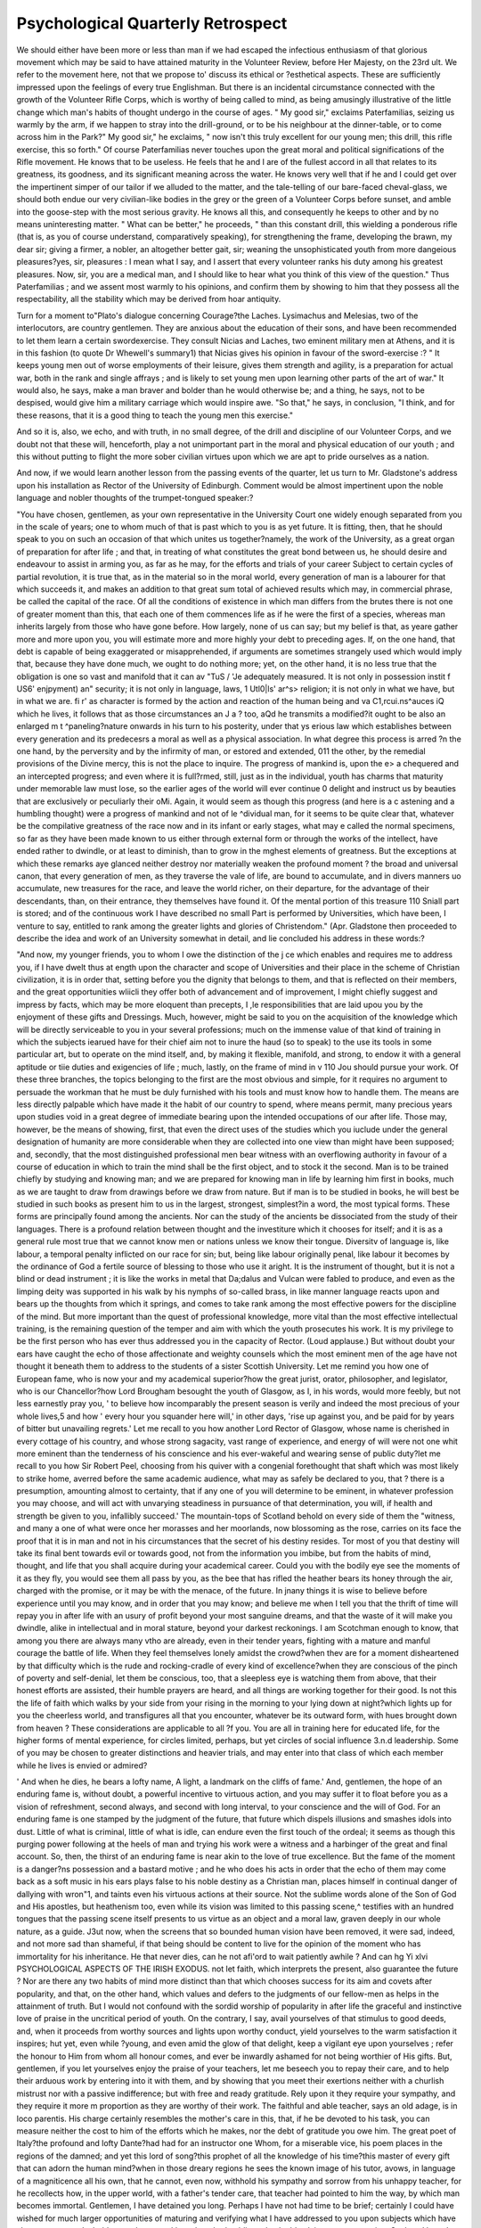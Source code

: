 Psychological Quarterly Retrospect
====================================

We should either have been more or less than man if we had escaped
the infectious enthusiasm of that glorious movement which may be
said to have attained maturity in the Volunteer Review, before
Her Majesty, on the 23rd ult. We refer to the movement here,
not that we propose to' discuss its ethical or ?esthetical aspects.
These are sufficiently impressed upon the feelings of every true
Englishman. But there is an incidental circumstance connected with
the growth of the Volunteer Rifle Corps, which is worthy of being
called to mind, as being amusingly illustrative of the little change
which man's habits of thought undergo in the course of ages. " My
good sir," exclaims Paterfamilias, seizing us warmly by the arm, if
we happen to stray into the drill-ground, or to be his neighbour at the
dinner-table, or to come across him in the Park?" My good sir," he
exclaims, " now isn't this truly excellent for our young men; this
drill, this rifle exercise, this so forth." Of course Paterfamilias never
touches upon the great moral and political significations of the Rifle
movement. He knows that to be useless. He feels that he and I are
of the fullest accord in all that relates to its greatness, its goodness,
and its significant meaning across the water. He knows very well
that if he and I could get over the impertinent simper of our tailor if
we alluded to the matter, and the tale-telling of our bare-faced
cheval-glass, we should both endue our very civilian-like bodies in the
grey or the green of a Volunteer Corps before sunset, and amble into
the goose-step with the most serious gravity. He knows all this,
and consequently he keeps to other and by no means uninteresting
matter. " What can be better," he proceeds, " than this constant
drill, this wielding a ponderous rifle (that is, as you of course understand, comparatively speaking), for strengthening the frame, developing
the brawn, my dear sir; giving a firmer, a nobler, an altogether better
gait, sir; weaning the unsophisticated youth from more dangeious
pleasures?yes, sir, pleasures : I mean what I say, and I assert that
every volunteer ranks his duty among his greatest pleasures. Now, sir,
you are a medical man, and I should like to hear what you think of
this view of the question." Thus Paterfamilias ; and we assent most
warmly to his opinions, and confirm them by showing to him that
they possess all the respectability, all the stability which may be
derived from hoar antiquity.

Turn for a moment to"Plato's dialogue concerning Courage?the
Laches. Lysimachus and Melesias, two of the interlocutors, are
country gentlemen. They are anxious about the education of their
sons, and have been recommended to let them learn a certain swordexercise. They consult Nicias and Laches, two eminent military men
at Athens, and it is in this fashion (to quote Dr Whewell's summary1)
that Nicias gives his opinion in favour of the sword-exercise :?
" It keeps young men out of worse employments of their leisure,
gives them strength and agility, is a preparation for actual war, both
in the rank and single affrays ; and is likely to set young men upon
learning other parts of the art of war." It would also, he says, make
a man braver and bolder than he would otherwise be; and a thing, he
says, not to be despised, would give him a military carriage which
would inspire awe. "So that," he says, in conclusion, "I think, and
for these reasons, that it is a good thing to teach the young men this
exercise."

And so it is, also, we echo, and with truth, in no small degree, of
the drill and discipline of our Volunteer Corps, and we doubt not that
these will, henceforth, play a not unimportant part in the moral and
physical education of our youth ; and this without putting to flight
the more sober civilian virtues upon which we are apt to pride
ourselves as a nation.

And now, if we would learn another lesson from the passing events
of the quarter, let us turn to Mr. Gladstone's address upon his installation as Rector of the University of Edinburgh. Comment would be
almost impertinent upon the noble language and nobler thoughts of
the trumpet-tongued speaker:?

"You have chosen, gentlemen, as your own representative in the University
Court one widely enough separated from you in the scale of years; one to
whom much of that is past which to you is as yet future. It is fitting, then,
that he should speak to you on such an occasion of that which unites us together?namely, the work of the University, as a great organ of preparation for
after life ; and that, in treating of what constitutes the great bond between
us, he should desire and endeavour to assist in arming you, as far as he may,
for the efforts and trials of your career Subject to certain cycles of partial
revolution, it is true that, as in the material so in the moral world, every
generation of man is a labourer for that which succeeds it, and makes an
addition to that great sum total of achieved results which may, in commercial
phrase, be called the capital of the race. Of all the conditions of existence in
which man differs from the brutes there is not one of greater moment than
this, that each one of them commences life as if he were the first of a species,
whereas man inherits largely from those who have gone before. How largely,
none of us can say; but my belief is that, as yeare gather more and more upon
you, you will estimate more and more highly your debt to preceding ages. If,
on the one hand, that debt is capable of being exaggerated or misapprehended,
if arguments are sometimes strangely used which would imply that, because
they have done much, we ought to do nothing more; yet, on the other hand,
it is no less true that the obligation is one so vast and manifold that it can
av "TuS / 'Je adequately measured. It is not only in possession
instit f US6' enjpyment) an" security; it is not only in language, laws,
1 Utl0|ls' ar^s> religion; it is not only in what we have, but in what we are.
fi r' as character is formed by the action and reaction of the human being and
va C1,rcui.ns^auces iQ which he lives, it follows that as those circumstances
an J a ? too, aQd he transmits a modified?it ought to be also an enlarged
m t ^paneling?nature onwards in his turn to his posterity, under that
ys erious law which establishes between every generation and its predecesrs a moral as well as a physical association. In what degree this process is
arred ?n the one hand, by the perversity and by the infirmity of man, or
estored and extended, 011 the other, by the remedial provisions of the Divine
mercy, this is not the place to inquire. The progress of mankind is, upon the
e> a chequered and an intercepted progress; and even where it is full?rmed, still, just as in the individual, youth has charms that maturity under
memorable law must lose, so the earlier ages of the world will ever continue
0 delight and instruct us by beauties that are exclusively or peculiarly their
o\Mi. Again, it would seem as though this progress (and here is a
c astening and a humbling thought) were a progress of mankind and not of
le ^dividual man, for it seems to be quite clear that, whatever be the compilative greatness of the race now and in its infant or early stages, what may
e called the normal specimens, so far as they have been made known to
us either through external form or through the works of the intellect, have
ended rather to dwindle, or at least to diminish, than to grow in the
mghest elements of greatness. But the exceptions at which these remarks
aye glanced neither destroy nor materially weaken the profound moment
? the broad and universal canon, that every generation of men, as they
traverse the vale of life, are bound to accumulate, and in divers manners
uo accumulate, new treasures for the race, and leave the world richer, on their
departure, for the advantage of their descendants, than, on their entrance,
they themselves have found it. Of the mental portion of this treasure 110
Sniall part is stored; and of the continuous work I have described no small
Part is performed by Universities, which have been, I venture to say,
entitled to rank among the greater lights and glories of Christendom." (Apr. Gladstone then proceeded to describe the idea and work of an
University somewhat in detail, and lie concluded his address in these
words:?

"And now, my younger friends, you to whom I owe the distinction of the
j ce which enables and requires me to address you, if I have dwelt thus at
ength upon the character and scope of Universities and their place in the
scheme of Christian civilization, it is in order that, setting before you the
dignity that belongs to them, and that is reflected on their members, and the great
opportunities wliicli they offer both of advancement and of improvement, I might
chiefly suggest and impress by facts, which may be more eloquent than precepts,
I ,le responsibilities that are laid upou you by the enjoyment of these gifts and
Dressings. Much, however, might be said to you on the acquisition of the
knowledge which will be directly serviceable to you in your several professions;
much on the immense value of that kind of training in which the subjects
iearued have for their chief aim not to inure the haud (so to speak) to the use
its tools in some particular art, but to operate on the mind itself, and, by
making it flexible, manifold, and strong, to endow it with a general aptitude
or tiie duties and exigencies of life ; much, lastly, on the frame of mind in
v 110 Jou should pursue your work. Of these three branches, the topics
belonging to the first are the most obvious and simple, for it requires no argument to persuade the workman that he must be duly furnished with his tools
and must know how to handle them. The means are less directly palpable
which have made it the habit of our country to spend, where means permit,
many precious years upon studies void in a great degree of immediate bearing
upon the intended occupations of our after life. Those may, however, be the
means of showing, first, that even the direct uses of the studies which you
iuclude under the general designation of humanity are more considerable when
they are collected into one view than might have been supposed; and, secondly,
that the most distinguished professional men bear witness with an overflowing authority in favour of a course of education in which to train the mind
shall be the first object, and to stock it the second. Man is to be trained
chiefly by studying and knowing man; and we are prepared for knowing man
in life by learning him first in books, much as we are taught to draw from
drawings before we draw from nature. But if man is to be studied in books,
he will best be studied in such books as present him to us in the largest,
strongest, simplest?in a word, the most typical forms. These forms are principally found among the ancients. Nor can the study of the ancients be dissociated from the study of their languages. There is a profound relation
between thought and the investiture which it chooses for itself; and it is as a
general rule most true that we cannot know men or nations unless we know
their tongue. Diversitv of language is, like labour, a temporal penalty inflicted
on our race for sin; but, being like labour originally penal, like labour it
becomes by the ordinance of God a fertile source of blessing to those who use
it aright. It is the instrument of thought, but it is not a blind or dead instrument ; it is like the works in metal that Da;dalus and Vulcan were fabled to
produce, and even as the limping deity was supported in his walk by his nymphs
of so-called brass, in like manner language reacts upon and bears up the thoughts
from which it springs, and comes to take rank among the most effective powers
for the discipline of the mind. But more important than the quest of professional knowledge, more vital than the most effective intellectual training, is
the remaining question of the temper and aim with which the youth prosecutes
his work. It is my privilege to be the first person who has ever thus
addressed you in the capacity of Rector. (Loud applause.) But without
doubt your ears have caught the echo of those affectionate and weighty
counsels which the most eminent men of the age have not thought it beneath
them to address to the students of a sister Scottish University. Let me
remind you how one of European fame, who is now your and my academical
superior?how the great jurist, orator, philosopher, and legislator, who is
our Chancellor?how Lord Brougham besought the youth of Glasgow, as I, in
his words, would more feebly, but not less earnestly pray you, ' to believe
how incomparably the present season is verily and indeed the most precious
of your whole lives,5 and how ' every hour you squander here will,' in other
days, 'rise up against you, and be paid for by years of bitter but unavailing
regrets.' Let me recall to you how another Lord Rector of Glasgow, whose
name is cherished in every cottage of his country, and whose strong sagacity,
vast range of experience, and energy of will were not one whit more eminent
than the tenderness of his conscience and his ever-wakeful and wearing sense
of public duty?let me recall to you how Sir Robert Peel, choosing from his
quiver with a congenial forethought that shaft which was most likely to strike
home, averred before the same academic audience, what may as safely be declared to you, that ? there is a presumption, amounting almost to certainty,
that if any one of you will determine to be eminent, in whatever profession
you may choose, and will act with unvarying steadiness in pursuance of that
determination, you will, if health and strength be given to you, infallibly
succeed.' The mountain-tops of Scotland behold on every side of them the
"witness, and many a one of what were once her morasses and her moorlands,
now blossoming as the rose, carries on its face the proof that it is in man and
not in his circumstances that the secret of his destiny resides. Tor most of
you that destiny will take its final bent towards evil or towards good, not
from the information you imbibe, but from the habits of mind, thought, and
life that you shall acquire during your academical career. Could you with the
bodily eye see the moments of it as they fly, you would see them all pass by
you, as the bee that has rifled the heather bears its honey through the air,
charged with the promise, or it may be with the menace, of the future. In
jnany things it is wise to believe before experience until you may know, and
in order that you may know; and believe me when I tell you that the thrift of
time will repay you in after life with an usury of profit beyond your most sanguine dreams, and that the waste of it will make you dwindle, alike in intellectual and in moral stature, beyond your darkest reckonings. I am Scotchman enough to know, that among you there are always many vtho are
already, even in their tender years, fighting with a mature and manful courage
the battle of life. When they feel themselves lonely amidst the crowd?when
thev are for a moment disheartened by that difficulty which is the rude and
rocking-cradle of every kind of excellence?when they are conscious of the
pinch of poverty and self-denial, let them be conscious, too, that a sleepless
eye is watching them from above, that their honest efforts are assisted, their
humble prayers are heard, and all things are working together for their good.
Is not this the life of faith which walks by your side from your rising in the
morning to your lying down at night?which lights up for you the cheerless
world, and transfigures all that you encounter, whatever be its outward form,
with hues brought down from heaven ? These considerations are applicable to all
?f you. You are all in training here for educated life, for the higher forms of
mental experience, for circles limited, perhaps, but yet circles of social influence
3.n.d leadership. Some of you may be chosen to greater distinctions and heavier
trials, and may enter into that class of which each member while he lives is
envied or admired?

' And when he dies, he bears a lofty name,
A light, a landmark on the cliffs of fame.'
And, gentlemen, the hope of an enduring fame is, without doubt, a powerful
incentive to virtuous action, and you may suffer it to float before you as a
vision of refreshment, second always, and second with long interval, to your
conscience and the will of God. For an enduring fame is one stamped by the
judgment of the future, that future which dispels illusions and smashes idols
into dust. Little of what is criminal, little of what is idle, can endure even
the first touch of the ordeal; it seems as though this purging power following
at the heels of man and trying his work were a witness and a harbinger of the
great and final account. So, then, the thirst of an enduring fame is near akin
to the love of true excellence. But the fame of the moment is a danger?ns possession and a bastard motive ; and he who does his acts in order that
the echo of them may come back as a soft music in his ears plays false to
his noble destiny as a Christian man, places himself in continual danger of
dallying with wron"1, and taints even his virtuous actions at their source. Not
the sublime words alone of the Son of God and His apostles, but heathenism
too, even while its vision was limited to this passing scene,^ testifies with an
hundred tongues that the passing scene itself presents to us virtue as an object
and a moral law, graven deeply in our whole nature, as a guide. J3ut now,
when the screens that so bounded human vision have been removed, it were
sad, indeed, and not more sad than shameful, if that being should be content
to live for the opinion of the moment who has immortality for his inheritance.
He that never dies, can he not afi'ord to wait patiently awhile ? And can hg
Yi
xlvi PSYCHOLOGICAL ASPECTS OF THE IRISH EXODUS.
not let faith, which interprets the present, also guarantee the future ? Nor
are there any two habits of mind more distinct than that which chooses success
for its aim and covets after popularity, and that, on the other hand, which
values and defers to the judgments of our fellow-men as helps in the attainment
of truth. But I would not confound with the sordid worship of popularity in
after life the graceful and instinctive love of praise in the uncritical period of
youth. On the contrary, I say, avail yourselves of that stimulus to good deeds,
and, when it proceeds from worthy sources and lights upon worthy conduct,
yield yourselves to the warm satisfaction it inspires; hut yet, even while
?young, and even amid the glow of that delight, keep a vigilant eye upon yourselves ; refer the honour to Him from whom all honour comes, and ever be
inwardly ashamed for not being worthier of His gifts. But, gentlemen, if you
let yourselves enjoy the praise of your teachers, let me beseech you to repay
their care, and to help their arduous work by entering into it with them, and
by showing that you meet their exertions neither with a churlish mistrust nor
with a passive indifference; but with free and ready gratitude. Rely upon it
they require your sympathy, and they require it more m proportion as they are
worthy of their work. The faithful and able teacher, says an old adage, is in
loco parentis. His charge certainly resembles the mother's care in this, that,
if he be devoted to his task, you can measure neither the cost to him of the
efforts which he makes, nor the debt of gratitude you owe him. The great
poet of Italy?the profound and lofty Dante?had had for an instructor one
Whom, for a miserable vice, his poem places in the regions of the damned; and
yet this lord of song?this prophet of all the knowledge of his time?this
master of every gift that can adorn the human mind?when in those dreary
regions he sees the known image of his tutor, avows, in language of a magniticence all his own, that he cannot, even now, withhold his sympathy and sorrow
from his unhappy teacher, for he recollects how, in the upper world, with a
father's tender care, that teacher had pointed to him the way, by which man
becomes immortal. Gentlemen, I have detained you long. Perhaps
I have not had time to be brief; certainly I could have wished for much
larger opportunities of maturing and verifying what I have addressed to you
upon subjects which have always possessed a hold on my heart, and have long
had public and palpable claims on my attention. Such as I have I give ; and
now, finally, in bidding you farewell, let me invoke every blessing upon your
venerable University in its new career; upon the youth, by whom its halls are
gladdened, and upon the distinguished head and able teachers by whom its
places of authority are adorned.

Turning now to other events of the quarter which come within the
scope of our Retrospect, we would note, first, a remarkable article of
the Times (May 3) upon the persistency of the Irish emigration. The
psychological aspects of the subject, as indicated by the writer, are of
singular and grave interest, and while reading we seem as if we were
looking forwards into the probable future of a race:?

" The Irish emigration still continues, at a rate which threatens results far
beyond the calculations of the economist, perhaps even the wishes of the
statesman. It is no longer the overflow of a vessel full to repletion, but the
operation of a syphon which drains to the very bottom. If that syphon may
be regarded in any visible form it is the railway system, which hi the eyes of
every Irishman appears to have one common terminus across the Atlantic. He
sees trains of hopeful, if not happy, faces going off to the Land of Promise,
from which relations and friends have sent not only invitations but the means
of accepting them. A train starts to catch an emigrant-vessel as regularly as
la England to catch _ a steamer across the Channel. The emigrant-ships have
10 ?"ner to peep into every little port to pick up their passengers. They
semble at Cork, and pass in a continuous stream, if it may be so called, across
wlf' i0C^a^', which, wide as it be, is easier to an Irishman than the gulf
1C <Mes him from England. At present it cannot be said that there
a,Ves ,.[e^and as much as the natural increase, but the causes in operation are
i , j ^ely to make it exceed that rate. As the small holdings are thrown
o larger, and the farms grow to the English scale, there must be numbers
very where bred to the occupation of land, and with all the ideas adapted to it,
tjU' holdings that will require little or 110 capital. They go across
*e Atlantic as a matter of course. Brothers, uncles, and neighbours have
gone long before, and send, not only good news, but the substantial pledge of
s truth in the shape of orders on Irish banks. In Ireland the remark is that
'ese are welcome to go. They are the Irish surplus. They constitute the
ore-house of independent enterprise which Providence would seem to have
Prepared through long ages for the peopling of the New World. But there is
? ass who are not bid " God speed" quite so cheerfully. Labourers?that
ls? men with strong sinews and thews, who can do a good day's work, and are
content to receive wages, are, as they always have been, the chief want of
reland. The new race of farmers do not like to see them go. But who can
"ft ^ c^00se *n human aifairs ? There are good, easy souls, who enter life
with, this speculation, who expect in everything the fruit without the husk,
* without the bone, the sweet without the sour, the harvest without
le tillage. In Ireland they expect a good farm, a good house, a good land01 d, and some good labourers, who shall come when wanted and do a good
aJ s work. But the postman knocks at all doors, and brings to these, as well
as their prouder neighbours, letters and remittances, and good accounts from
the Western States : so off they go, leaving the new tenant farmers to manage
aS ttel! as they can.

" It this goes on long, as it is likely to go 011, Ireland will become very
^iglish and the United States very Irish. When an English agriculturist
takes a farm jn Qa]way or Kerry he will take English labourers with him.
.ys we shall come to at last, strange as it may now seem. The days may,
^ eed, come when Ireland will be no more Celtic than the Scotch Lowlands are
. ason,the Eastern Counties Danish, Cornwall even Phoenician, and Ireland
1 self Milesian or Spanish. But several millions more undiluted Celts cannot
5 P0ured into the United States without leavening them even more strongly
Wlth that very marked element. There will be more poetry, more eloquence,
h]0r j ^anaticism, more faction, more conspiracy, more resentment, more
loodshed, more insubordination, more of the narrow politics that take
origin from race and stop short of society, that ever account the
hole less than the part, and think the best use of government is to do convenient ill. So an Ireland there will still be, but on a colossal scale, and in a
lew world. We shall only have pushed the Celt Westwards. Then, 110
onger cooped up between the Liffey and the Shannon, he will spread from
ew York to San Erancisco, and keep up the ancient feud at an unforeseen
vantage. We must gird our loins to encounter the Nemesis of seven
centuries' misgovernment. To the end of time a hundred million people spread
0ver the largest habitable area in the world, and confronting us everywhere by
sea and by land, will remember that their forefathers paid tithe to the ProtesJV1. , ergy> rent to absentee landlords, and a forced obedience to the laws
u . these had made. Possibly a darker and more turbulent era at home
^mtervene to efface these Old World recollections. But, even though the
engeful Celt should forgive and forget, that will not prevent the surer
eveiopment of an intractable race and untoward circumstances in the character
ttie great American nation. It will be more than half Celtic. Saxon; Dane,
Gael, Trench, German, African, and other races will be there, but the preponderating element will be that which lias risen to its perfection and glory on
the banks of the Seine, and fallen to its depth and despair on the western promontories of Ireland. As ' the child is father of the man,' so have we seen nursed
and educated by our side at home the power that will dominate over the. New
World, show its influence over either ocean, and be the lord of a whole hemisphere. This is the true and final home of the Celtic race. It is tor this that
it has wandered and suffered these two thousand years; for this, that it has
never planted the firm foot of civilization on the soil that was not to be its
resting-place, but has dwelt in tents and hovels, and not possessed the soil
under the soles of its feet. We have been owners and masters of Ireland that
its inhabitants might one day have elsewhere a grander possession and rule.
"But what will be the reaction upon us that remain behind ? The present
natural rate of increase in these isles would take three times the present rate
of emigration to bring it to a sandstill. We have to suppose, what, indeed, is
not unlikely, that with the growth of the United States and the British colonies,
and with the increased and more rapid means of communication, more and
more of our people will leave these shores. But wealth and opportunities will
still increase at home. Machinery will supply the working power which ever
requires the hand of man to guide it; and, while multitudes leave, iron feet and
iron fingers will multiply at home. These are servants that rebel not and love
not; fit for cold masters; that will not fly, and need neither love nor justice.
So we shall have, perhaps, in these islands that peace which we have long
desired, if indeed our neighbours will but leave us alone. Most probably, too,
as the Englishman supersedes the Irishman in the open market of labour, in
our fields and our streets, there will be more order and more subordination
to the rights of the proprietor and the employer. But it cannot be expected
that we should escape the inconveniences of a household from which the
stronger sex, the stronger age, the stronger hands, and the stronger will are
ever flying. The community left behind will suffer, probably, more than now,
the disparity of the sexes, the burden of the weak and improvident, and the
incubus of those who sit on society and demand to be supported. We are an
old and burdened State, but we shall be older and shall have heavier burdens
still before we have done. There are other encumbrances besides armies and
navies, and civil services, and church establishments, that accumulate upon old
States, devour their substance, and hamper their movements. There is the
universal depredator; the consumer, and nothing else; the race for whom
institutions were founded of old by pious fools, and for whom benevolence is
this day besotted. Who is there that stands but within speaking distance
of the avenues of preferment who does not know the monster evil of an old and
wealthy State ? There are, indeed, such ' unclean birds,' we dispute not with
Mr. Bright, that settle on the branches of the social tree, and devour or spoil
the fruits of industry and virtue. But we need not go within the walls of Parliament to learn what and where they are. They are everywhere ; they infest
all classes; they devour, they invade, they molest; they paralyze, they exhaust.
This is the parasite at the table of the rich man which constitutes the chief
bane of a high civilization and a fixed state of society. We are throwing off
Agitators and Repealers, Socialists, and perhaps Reformers; old England turns
itself on its bed and expects another slumber. But its own morbid growth of
idleness, luxury, pride, and vice it cannot so easily get rid of. They must
grow upon it, all the more from the absence of the more violent annoyances
that but lately formed the staple of its domestic annals.

Of different, but not less, and perhaps more immediate interest than
the possible results, psychological and general, of the Irish Exodus,
are those events of the quarter which may serve to throw light upon
the groundwork of popular credulity and superstition. Standing head
and shoulders above all events of this kind, during the tri-mestral period,
!s the history of the doings at the notorious Agapernone, in Somersetshire. Certain proceedings in one of our courts of law have brought
the inner-workings of the so-called " Abode of Love" once more before
the public. We had intended to have reprinted in this number of our
Journal the evidence tendered in court, this being of no small importance to the psychological physician. The judgment, however, not
having been delivered we are compelled to postpone our report of the
trial. In the meantime, the following summary of the history of the
Agapemone, will be read with interest:?

" It is now some twelve or thirteen years ago that a quiet parish in Somersetshire was astonished by the arrival of a clergyman who professed strange
doctrines, and was accompanied by strange disciples. According to the chief
of this new sect a fresh religious epoch had opened on the world. We were
to live under a new dispensation, which, if it did not contradict, was at least to
supersede, the forms of belief in which we had all been trained. The keystone
of the new system was this:?Various covenants have been at different times
offered to man by his Creator. At first Adam was the Divine witness; then
the Patriarchs, as Noah and Abraham; then a far greater One than these.
But each ' dispensation' was closed whenever any one was found perfect under
it. Now, in Brother Prince was found perfection under the Christian dispensation, and, consequently, a new religious epoch commenced, with this man as
its witness. Is Prince a religious enthusiast, a lunatic, or an adventurer ? _ It
seems probable that he has passed through the first two phases of mental aberration,
but we should be not a little curious to know at the present time if Brother
Prince believes in himself. The course of his dealing with the property of the
dupes whose reason he has perverted certainly affords tolerably strong evidence
that he may lay claim to the third character named. If Brother Prince is mad,
he has lucid intervals when he can thoroughly well distinguish between a hawk
and a handsaw. If at one moment he is the raving leader of a set of religious
lunatics, we find him immediately afterwards discussing the intricacies of the
share-market with all the acumen of an accomplished stockbroker, and tying up
the discretion of his victims in a way which would have won for him the approval of a Lincoln's-inn conveyancer. Brother Prince under one aspect may
oe a blasphemous buffoon, but under another he is certainly a capital man of
business. Being, then, such as we have described, he arrived about the year
1847 at the Castle Inn, at Taunton, with his portmanteaus and his prophetical
pretensions. He had been educated originally at Lampeter College, in Wales,
and had been ordained Deacon and Priest about twenty years ago. The method
of liis ministrations, however, does not seem to have earned for him the
favour of his spiritual chiefs, for he was successively deprived of his licence,
Jrst in Somersetshire by the Bishop of the Diocese, and subsequently by the
bishop of Ely. Being thus an outcast from the regular ministry, in the year
1843 lie repaired to Brighton, and there opened a chapel of his own, which he
called Adullam, and probably the name was well chosen. In the four following
years the ruin of his wits was complete, or his schemes for securing to himself
a luxurious and idle existence at the expense of his dupes were sufficiently
matured. The scene of his earliest pastoral labours was chosen as the apt spot
for the development of his more splendid fortunes; so to Somersetshire herepaired once more with his first followers, among whom four half-witted
sisters?the Misses Nottidge?occupied a conspicuous place. With the money
he procured from them and others, or, as he would say, with their free-will
offerings, he purchased a little property of about two hundred acres. On this
he either found a house or built one?we know not how this matter stands?
which has since obtained sufficient notoriety under the name of the Agapemone. It was calculated to accommodate some fifty or sixty inmates. There
were around it extensive pleasure-grounds, and gardens, and conservatories,
and hothouses, and all the appliances of a comfortable country-house. The
fee-simple was in Brother Prince?he was not so absorbed in spiritual considerations but that he guarded his private interests carefully upon so capital
a point. There was, however, more than this. By some strange mental twist
the Prophet had a great fancy for horses and fine equipages. In the Agapemone were to be found horses of great value, both for riding and driving.
Brother Prince himself seems to have taken huge delight in driving about the
country in a carriage drawn by four horses. The privilege of using this vehiclc
was occasionally conceded to the disciples, and seems to have been held forth
conspicuously as one of the great temporal advantages to be enjoyed by the
faithful who had cast in their lot with the High Priest of the New Dispensation.
" Meanwhile strange stories got abroad. Many ladies were received into the
Agapemone, and the neighbours believed that the practices of Mormonism
might in many particulars be advantageously compared with those of the Agapemonists. There was a public trial some few yeai-s ago in which it appeared
in evidence, rightly or wrongly, that the Prophet selected female disciples in
a manner in which it would be difficult to say whether the ludicrous or the
horrible more prevailed. It is hard indeed to believe that Brother Prince was
merely a religious fanatic. He instructed his wretched dupes that the judgment had arrived, and that the day of prayer and supplication was over; selfhumiliation and self-denial had lost their virtue, and nothing remained but the
necessity for pure enjoyment. Men made perfect were to play at hockey.
Now, among the earliest of Prince's followers were the four ladies already
named. He had known the Misses Nottidge at the second curacy he held, at
Stoke, in Suffolk; and when he was driven to his Adullam from that place by
the persecution of the Bishop of Ely these ladies went with him. Their names
were respectively Louisa Jane, Harriet, Clara, and Agnes. Their father was
dead, and he had left to eacli of them a sum of 5000/. or 6000/. In 1845,
when Prince returned to Cliarlwich, in Somersetshire, he went by way of
Taunton, the Misses Nottidge being of his party, and defraying all the expenses of the journey. When at Taunton, Prince sent for Miss Harriet
Nottidge, and informed her that she would be 'giving great glory' &c., by
marrying his friend Mr. Lewis Price. Her consent was obtained. Miss Agnes
Nottidge was next summoned, and informed that the Spirit had in store
for her a great blessing?she was to be married in a few days to Brother
Thomas. The wretched lady talked about a settlement in favour of any children she might have by this marriage. Her objections were overruled, and
the letter written to her by Brother Thomas on the subject, who signed himself
' her's affectionately in the everlasting covenant,' may stand as one of the most
remarkable documents for its unblushing impudence ever known even in the
annals of religious imposture. Two days afterwards Prince extorted from the
third sister, Miss Clara Nottidge, a promise to marry his follower, one William
Cobbe. Thomas and Price were in indigent circumstances at the time, and
Cobbe was entitled to a sum of money of his own of about 1000/. No settlement was made of the property of any of the three sisters. It was revealed to
Prince that the marriages were to take place on the same day, at Swansea,
and, what will, no doubt, prove truly appalling to auy lady who may read this
story, the three brides were to be dressed in black. In July, 1845, the marriages were solemnized at Swansea. Poor Mrs. Thomas seems to have had
even at thai period some suspicion of the Prophet's true character. She endeavoured to dissuade her husband from obeying a summons which he received from
him at Ilfracombe, and which ran thus:?' Brother Thomas, I command you to
arise and come to Weymouth. Amen !' The struggle against Prince's influence
Was continued for a short time, but, as might have been anticipated, was wholly
unavailing, and the end of it was that Mrs. Thomas was not allowed to reside
with her husband at the Agapemone. In 1816 a child was born to her, and
after a sharp struggle Mrs. Thomas and her mother were in 1850 appointed by
the then Vice-Chancellor Knight Bruce guardians of the child. Meanwhile
Prince had drawn the eldest sister, Louisa Jane, into his toils. In 1846,
howevever, this unfortunate lady, who had evinced symptoms of insanity,
was placed in confinement, from which she was released in 1818 by the Lunacy
Commissioners. On the very day of her release Brother Thomas was waiting
for her, and took her down to the City to Prince's broker, to execute a transfer
to the Prophet of the stock then standing in her name. There was a momentary
difficulty about the precise amount, but very shortly afterwards the transfer
was executed. In 1858 Miss Louisa Jane Nottidge died intestate. The
question which has been for several days discussed before Vice-Chancellor Sir
J. Stuart was as to the validity of this transfer.

The case for the defendant, as very ably stated by the counsel engaged,
amounted to this,?that you could not accept any divergence from the religious
opinions which are accepted by the majority as positive evidence of insanity.
In 1818 Miss Louisa Jane Nottidge, after due investigation, had been released
from confinement by order of the Lunacy Commissioners, a competent tribunal
for inquiring into and adjudicating upon the'matter. She subsequently brought
an action against her relatives for false imprisonment in the asylum, and
recovered damages against them ; therefore, if any weight is to be attached to
the previous decisions of judges of sufficient jurisdiction, Miss Louisa Jane
Nottidge was not of insane mind at the time of the execution of the transfer.
Furthermore, she had every reason?it must be understood that we are but recapitulating the arguments used for the defence?to disinherit those of her own
relatives who had been instrumental in locking her up, and in constituting
Brother Prince the object of her bounty, inasmuch as he was not only the
object of her religious reverence, but he was to provide, and actually did provide her, with alf the comforts and luxuries of life. She was then not of insane
mind,?she was deeply exasperated against her own family, as deeply interested in favour of Prince,?she was anxious to spend the remainder of her days
the Agapemone, in the society of her sisters Harriet and Clara, Mrs. Price and
Mrs. Cobbe, and she was to receive as a quid pro quo sustenance and support in
this establishment during the remainder of her days. We have given the
arguments with full force, because it is earnestly to be hoped, in the interest of
Public morality, that the Court of Chancery may find it consistent with a due
and impartial administration of the law to annul this transfer. It would be a
most unhappy conclusion if we were to be told upon the authority of a ViceChancellor that as English law stands a religious^ imposter ? a conscientious
fanatic, if you will?might legitimately exercise his spiritual influence over his
female devotees so as to induce them to denude themselves and their natural
heirs and kinsfolk of their propertv in his behalf. We will drop the question of
religious imposture altogether, but what if Dr Paul Cullen?what if our
own Archbishop of Canterbury, had extracted a gift or transfer by religious
pressure from a half-witted woman,?ought the validity of such an act to be
maintained ? Surely not. The weakest point of Prince's case was the one in
which he endeavoured to make out that he had personally nothing to do with
the transfer?it was Miss Nottidge's free-will offering. Now, when the wretched
lady was let out of the asylum whom did she find on the threshold ? The
chosen disciple of Prince. What did he do with her ? He took her straightway
down to Prince's broker in the City of London, to execute the transfer of the
stock standing in her name to Prince. When the transaction was completed
whither did he conduct her, and to whom? To the Agapemone and to Prince
?and she lived with him, and under his influence, from the date of her liberation from the asylum until the date of her decease. Y et it was gravely argued
thaf Prince couid not be held to be cognizant of the transaction. The last
thirteen or fourteen years of Miss Nottidge's life, in short, were spent between
the Agapemone and the asylum?many will question if she was ever out of a
lunatic asylum at all. We do not, of course, affect to discuss this question with
the technical knowledge of those gentlemen who have spent their lives in the
study and the administration of equity ; but as a matter of common sense it
will be most deplorable if the silliest and weakest minds of the community are
left at the mercy of such men as Prince, and if the Court of Chancery holds
that they may apply the religious screw to such women as the Nottidges, and
pocket the plunder.?{Times, June 12th.)

The introduction, in May, of a Bill into Parliament for the removal
of certain restrictions upon the sale of wine in refreshment houses, gave
rise to much discussion as to the influence which greater facility of
access to wine might have upon intemperance in the country. The
moral question is one of no small moment; but in its political aspect,
by some strange freaks of partizanship, the question became so waiped,
that little respect was shown to those who contended against the Bill
from a conviction that it would have the effect of promoting still
greater intemperance in the land. On the opposite side it was argued
that the substitution of a more innocent liquor like wine for a more
highly stimulating and heady fluid like spirit or beer, could not but be
advantageous to the community. A similar argument in respect to
beer as compared with spirits, if we mistake not, was urged with great
effect when the Bill authorizing the establishment of beer-houses
throughout the land was debated in Parliament several years ago.
Now, in 1854, a Select Committee of the House of Commons reported
that?" The beer-shop system was a failure. It was established under
the belief that it would give the public their beer cheap and pure ;
would dissociate beer-drinking from drunkenness, and lead to the establishment, throughout the country, of a class of houses of refreshment
altogether free from the disorders supposed to attend exclusively on the
sale of spirits." This does not look very promising for the argument on
the moral advantages which some suppose may arise from facilitating
access to wines. But let us listen to Mr. Gladstone's remarks on the
question. (Debate, May 7th.) He said :?

"It is a question whether this Bill will tend to promote and increase intemperance. Who is it that tells us such will be the case ? Who are they
who combine to form the opposition to this Bill upon the ground that it is
likely to increase drunkenness ? It is the same proposition, but it proceeds
from parties who are singularly united in a sort of concordant discord. There
is an old fable, called, I believe, the ' Vision of Hercules,' which is in point.

THE -ETHICAL INFLUENCE OF THE WINE-BILL. liii

When Hercules was young he dreamt that he came to a certain point
of the road, where he was met bv two figures ?one the figure of
?irtue, and the other the figure of Vice. He was solicited by Virtue to
go one way and by Vice to go another. We are iu the position of Hercules, as we are encountered by two figures of Virtue and Vice. But,
instead of Virtue soliciting us to go one way and Vice pressing us to go
another, we have both Virtue and Vice leagued against us, both standing
across the road and refusing to allow us to proceed. I know the virtuous
motives of those who support the temperance movement, which the lion,
member for Marylebone (Mr. James) has manfully thrown overboard in his
speech. The arguments used are a group ot assumptions fastened together,
which it is difficult to separate and to deal with. We are told that the use of
wine is to be considered exactly as that of ardent spirits. These practical
philosophers will not condescend to draw any distinction; they have invented
phrases, ' alcoholic liquids,' ' intoxicating liquids,' and such like; but my
right hon. friend the member for Oxfordshire could readily show them the fallacy of mixing up things which are so distinct. There is a dillerence between
the lighter wines of Northern Europe and the gin which is consumed in rivers in
our great towns. Some one has given us a deplorable description of the drunkenness that prevails in France, and I begin to think that no English traveller
pouldhave made a proper use ofhis eyes. However,Ihavefoundatestimony which
!s entitled to great weight, coming from a man pledged by his sacred profession,
eminent for his eloquence, distinguished and beloved lor all his virtues?Dr.
Guthrie. That gentleman before he devoted himself to his present calling resided for some time on the Continent, and in one of his sermons he says that he
was in Brussels and Paris during periods of great national festivity, and that he
did not see in seven weeks as much drunkenness in those capitals as he would
meet with in seven short hours in London, Edinburgh, or any other of our large
towns. That, Sir, is the testimony of an impartial witness. I have spoken of
the fable of Virtue and Vice; and I appeal from them to what I call the common sense of the House of Commons and of the country at large. _ I have heard
references made to the number of petitions presented against this Bill; but I
deny that this Bill is disapproved by the public opinion of England. We all
know that wherever there is an organization the numbers which it commands
are easily available for the purpose of signing petitions; but in this case we
have the strongest evidence, from the press, from various authorities, and even
from several drstinguislied prelates, in favour of the principle of the measure.
Ihe real question is this?Will you attempt to modify or improve the present
system? I grant that this Bill is so far inconsistent with the report of the
committee that it falls short of that report, but I hold that it is in harmony both
ith the spirit and even with the letter of that report. It is insisted by some
that you should treat the use of wine, and even of the lightest wine, as you do
the use of brandy, for instance. It is also insisted that you have nothing to look at
except the number of houses for the sale of liquors in order to ascertain the
measure of drunkenness that prevails. The case of Liverpool has been referred
to, and I will show the House how untrue that is in the case of Liverpool. It
js true there is a large number of publichouses in Liverpool, but I think the
hon. member for Leominster (Mr. Hardy) when he was dealing with this subject, and when he was referring to the case of Liverpool and Manchester, did
great injustice even to those beer-houses with respect to which so much has been
s?id. He adverted to the great difference in point of sobrietv in favour of Manchester against Liverpool, but he omitted to notice that the characteristic of
Manchester was that there was a greater number of public houses with a smaller
number of beer-houses, and that the characteristic of Liverpool was the reverse.
| have got before me the number of persons brought before the magistrates in
Liverpool for drunkenness in a series of years, and also the number of licenses
liv AN INKLING OF NETHER-CLASS LIFE.

granted. I find that in 1846 the magistrates gave seventeen new licenses to
public houses ; and in 1847 there was a diminution of 256 in the number of
persons brought up for drunkenness. In 1852 the magistrates gave no newlicenses ; and in 1853 there was an increase of 1,144 in the number of persons
brought up for drunkenness. In 1854 the magistrates gave two new licenses ;
and in 1855 there was an increase of 1,018 in the persons taken up for drunkenness. Lastly, in 1857 the magistrates gave the immense number of thirty-two
new licenses in Liverpool; and in 1858 there was a decrease of 1,259 in the
persons brought up for drunkenness. That shows you how loosely and how
widely these doctrines are thrown out. Some hon. members may have seen a
small tract in which a great number of eminent medical men in this country are
made to declare that all strong liquors are extremely mischievous, and that total
and universal abstinence from alcoholic drinks and intoxicating beverages of all
kinds would greatly contribute to the health and prosperity of the human race.
Naturally enough, I looked among the list of names for that of the gentleman
of whose professional assistance I had availed myself, and by whom 1 have been
recently advised. I found his signature appended to the document, at which I
was not a little surprised, seeing 1 remembered that he recommended me, as a
means of recovering my strength, not illiberal potations. I afterwards asked
him whether he had signed that document or not; he replied that he had, and
on expressing my surprise at his having done so, he assured me that in signing
it he meant nothing more than that excess of water was less injurious than
excess of wine. That was the opinion of a very eminent medical man, Dr.
Ferguson; and I believe it is a gross error to suppose that the testimony of
those who study the health of mankind is against the moderate use of spirituous
liquors. It is said by some that there can be no such thing as a moderate use
of them. But is not the love of money, for example, as prevalent and as universal as the love of wine ? I never heard that those who denounced the use
of alcoholic liquors carried their own principles with consistency into effect;
and if they did so, the end of it ought to be that they should go, like the Anchorites of old and people the deserts of Egypt. But the doctrine, that the
use of wine is to be treated as an unqualified mischief, and almost as a sin, is
incompatible with the usages and necessities of society. That, however, is at
the root of the opposition made by one portion of the opponents to this Bill."
This is not very satisfactory ; but the question is now submitted to
experience, and we apprehend that the majority of individuals will not
trouble themselves with any other view of the subject, than that it is a
very pleasant change to be able to get light wine at a reasonable rate,
without the, until now, almost necessary associations of beer and
spirits; an advantage that we are by no means disposed to murmur at.
From the morality of wine-drinking to the morality of the lower
classes of our great towns is an easy step. The following illustration
of certain phases of life among the metropolitan lower classes is instructive :?
Mansion-house.?John Keating, an Irish shoemaker, one half of whose
features was obscured by hair, and the other half by dirt, was charged with
assaulting Ellen Lawler by stabbing her in the face with a knife.
The prosecutrix, the left side of whose face exhibited a huge circular patch
of sticking plaster said, " Plase yer Honours, my name's Ellen Lawler."

AN INKLING OF NETHER-CLASS LIFE. lv
Mr. Goodman (chief clerk).?And what is your hnsband's name ?
Prosecutrix.?Pat Bresshanan.
Mr. Goodman.?Then I suppose your name is Bresshanan ?
Prosecutrix.?Lord, me, yer Honour, my name is Ellen Lawler.
Mr. Goodman.?How can that be if he's your husband ? Your maiden
name, you mean, I suppose, was Lawler ?
Prosecutrix.?Yes, my maiden name, and my name now; for, though I call
| at my husband, we ain't married, but we've lived together a long while, and
he s a good husband, too.
Mr. Goodman.?Why did you not say at first that you were not married?
Go on with your evidence.
Prosecutrix.?Well, on Saturday night I was sitting at supper with Pat,
when who should come in but Moggy Qunk ; so, says I, " Sit down, Mog, and
have some supper." But, yer Honours, she was nasty, and got to words, and
at last says she, " If you are a woman, come down into the yard and have it
out" "Very well, Mog," says I, "I'll come down, cos you know I ain't
afraid of you;" and she says, " No, I knows that, I knows you are too good a
woman for me and that's right, yer Honours, because, though I'm a quiet
Woman, 1 can stick up for myself like a good 'un, only I didn't want to hurt
her nor nobody. Well, when we got downstairs we quieted, and we wasn't
a-going to fight; but there was a mob at the door, and that there prisoner
there made a rush at me, and gave me a job in the mouth with his fist, which
loosened all my teeth, and then he jobbed at me again with something in his
hand, which I took to be a knife, and stabbed me in the face. So I calls out,
"Pat," says I, "he's made a hole in my face with a knife, and I'm kilt intirely !" and then down I went, while Pat dashed out and collared him. The
hole ain't quite through my cheek, but it's a whacker, and I hopes your worship
Will give me purtection.

Pat Bresshanan said?When that man stabbed my wifeMr. Goodman.?She says she is not your wife, though she lives with you.
Witness.?So she does; and an honest woman she is.
Sir 11. Carden.?Why don't you make an honest woman of her?
Witness.?I don't mean in that way; but I mean that she's too honest to
hieddle with anybody's business.
Mr. Goodman.?She can fight well, at all events, according to her own
confession. ?

Witness.?She's a regular good'un, yer Honour; she's a rale beauty, and
ho mistake.
Sir 11. Carden.?Then why don't you marry her ?
.^Witness.?Well, I will, yer Honour, I will._ But about this here prisoner.
throwing
^ater over me just before, and when I went out again I took a little poker
i h me, and 1 hit her with that. It was a very little one, yer Honour, but
sharp at the end.
Sir R. Carden.?A poker would not have cut like a knife. However, knife
0r poker, I shall send you to prison for twenty-one days.
-1- rosecutrix.?And, oh! yer Honour, wont you bind him over to keep the
Peace towards me?
tol'lr ?".^arden.?The police will protect you. I'd rather bind you over not
"re with that man again till you are married.
p^secutrix.?And, faith, yer worship, I'd not object to that.
T1 Bresshanan.?And, yer Honour, I will marry her. I've often talked
n? ltjJnand H?w I'll do it.
ey then left the Court.?Times, April 10th.

lvi THE MORAL THERAPEUTICS OF LONDON.

It is by no means an easy task to exercise a moral influence upon the
classes of the metropolitan population, of whom Pat Bresshanan and
his concubine are examples. We are not, however, doing what we
might in this matter. Far from it, indeed ; and we may derive some
very useful hints from sundry comments of the Times (April 16th), on I
a Pastoral Letter addressed by the Bishop of London to the laity
of the metropolitan diocese, at the beginning of the quarter :?
" The Bishop appeals very earnestly to the claims which the poor have on
those who live by their labour; claims substantially the same as those which
have fringed gentlemen's parks with picturesquely-constructed cottages, and
made the village church an almost necessary complement of the landscape.
Employers have only to hunt out their men in alley and court, and they will
find families as interesting, and as much in need of religion, as that at the
pretty lodge or the model farm. All this is strictly and sternly true. The relations of property and labour are the same everywhere, and were logic the
rule of life there would be no need for Pastoral Letters. But the simple fact
that things are not as they ought to be, and that the Diocese of London is not
in the same state as the rural districts of the favourite counties, sends us back
to inquire how this comes to pass. We must not expect that all people will
act by Rule of Three. If they act differently it is because the circumstances
are different, and it becomes us then to adapt our plans to those circumstances.
Vain it is, we grieve to say, to raise up moral visions in a crowded and dingy
metropolis. The squire and his lively sons, the lady andjher kind daughters,
the pastor and the parsonage, and all the rest that, barring a few ruffles and
an occasional hitch, goes on so smoothly on the estate of a great proprietor,
?all have a secret and a charm of their own. The chief secret of the whole
consists ill a warm mutual interest, and distinctly defined social relations.
Power, authority, influence, dependence, order,?in a word, nature itself,
blend all into one family, in which the landlord or the clergyman feels a real
and natural interest in the people, only second to that he has for his own wife
and children.

" Far different is the relation between employer and employed, or landlord
and tenant, when the one party knows not even the faces, names, or localities
of the other, and only regards them as dishonest and degraded beings, practising
every art of conspiracy and imposture to evade lawful claims on their labour or
their purse. Par different when the employed are only a class, changing their
masters, their habitations, and, too often, their companions, from year to year,
if not oftener. Unfortunately, the hackneyed phrase of the philanthropist who
appeals to us for the ' masses' is too true to the fact. There are masses that
we have to deal with; rude masses ; uninviting masses ; human nature in
oceans and swamps, rather than rivers and lakes. It is a great Dismal Swamp
of human existence for which the Bishop pleads. This is the true scene of
modern martyrdom. A colony at the Antipodes, a Northern County, the
Punjaub, Jamaica, Central Africa, and British Columbia, all have their charms
for this or that temperament or period of life. There is scarcely any position
that may not be sweetened with matrimony and 1000?. a-year. Even the Parliamentary curate's stipend of 80Z. is wealth and happiness to a young bachelor
who can ride colts, or has good health. Suffering and death themselves may
be made attractive by picturesque circumstances and the prospect of a wellwritten biography. You will not live to lose the manners of society, or return
home to be detected in Pejee provincialisms. Par otherwise is it to the man
who devotes himself to the pastoral duties of a clergyman, or even a good
neighbour, in a poor and populous metropolitan district. He sacrifices everyCOMMON-PLACE SUICIDE. lvii
?fortune, health, connexions, manners, tone, aspect, cheerfulness, with
he whole exterior,?ay, more than the exterior of the English gentleman.
. 'lefl the Apostle wished himself accursed for the Jews, he could not have
imagined an earthly lot in which the sacrifice could be so nearly consummated.
e man who spends his days among the London poor, and his nights for them,
may acquire the odour of sanctity, but he will lose that of society. Even
among the saints he can hardly expect to shine so bright or cut so good a
'oUre as the man who has ministered in handsome churches and splendid
drawing-rooms to the wants of a West-end congregation.

'All experience shows that a population of this sort, and in this condition,
cannot be dealt with as the simple folk within sight or sound of a village church,
0r even the small knot of gentry and tradespeople in a country town. In those
Vast metropolitan parishes,?three exceeding 35,000,' says the bishop; four
more exceeding 30,000; five more exceeding 25,000; six more exceeding
*0,000; and so on,?altogether sixty-six parishes exceeding 10,000, we have
a chaos of social elements, a dead level of conditions, a mere undeveloped mine
?i moral qualities. This is not the case for individual agencies, marvellous and
c\ en miraculous as they have proved in some emergencies. Ordinary men
cannot breast such waves, and even extraordinary men may fail. The Bishop
Jails missionary enterprise, but hopes more from any scheme for subdividing
parishes into manageable districts. The latter is the work to be promoted
oy the Diocesan Church Building Society. Of course, there must be both
churches and clergymen, and we hope eventually to see them adjusted one to
"e other. But, as there are not churches, or the churches that are, so we are
?ld, are but ill-attended ; as clergy engaged in this hard service require mutual
lelp and countenance; as the spiritual war is, in fact, the invasion of an
enemy's territory, we cannot help thinking the Bishop would get more sympathy, more money, and more men for a well devised missionary work, framed
0 the scale of the whole metropolis, than for more ' churches,' in the vulgar
?cnse of the word. The handsome church, on a costly site, with its actual or
threatened tower, its permanent endowment, and its staff of petty officers, is
he Church's three-decker, on which we spend so much, and so often find to be
useless. What we really want is the flotilla of gunboats, to push into lanes
and alleys. We want something more locomotive than church and steeple;
more winning even than reredoses and copes ; sweeter than church bells; and
more penetrating than either the feet or the eloquence of dignified rectors. If
Church does not adapt her means to the end, and make it a ' day of little
lnSs/ Dissenters and even Roman Catholics will. In fact, this is what they
' re doing; and this it is that enables them to make up for their immense dis^antages in social rank and position."
Several instances of suicide have been recorded by the daily and
Weekly journals within the three months which have just transpired, of
bleat interest to the practical psychologist, not so much from possessing any unusual feature, but from the light which the history of
le eases throws on the motives leading to ordinary every-day?in
short, common-place suicide. We shall terminate our Retrospect
J laying the cases before our readers simply as they have been reP?ited in the papers, chiefly the Times:?
Guildhall.?Ann Ginsty, a decent-looking woman, was charged with
empt ing to commit suicide by swallowing a quantity of laudanum.
l?Wp' said he was called to a room on the second-floor, at 3, Charlotte1'? tiedeross-street, where he found the prisoner suffering from the effects
of poison. He saw an empty bottle labelled laudanum on the table, and she
said she had taken it all, alluding to the previous contents of the bottle. He
procured medical assistance, and as soon as the prisoner was in a condition to
be removed, he took her to the police-station.

Alderman Hale.-?Is this the first attempt she has ever made upon her life?
Officer.?No, Sir; she made a similar attempt about six weeks ago.
Alderman Hale.?And what is the cause of these attempts to destroy
herself ?

Springate, the gaolor.?She tells me, your worship, that it is jealousy of
her husband, and she has been on her knees all the morning praying for forgiveness.
The husband here came forward and corroborated the gaoler's statement.
Alderman Hale.?How long have you been married to the prisoner ?
The husband being unable to answer the question, the officer supplied the
information, stating that they had been married only eight months.
Alderman Hale (addressing the prisoner) said,?You must be a very foolish
woman to poison yourself because your husband is unfaithful to you; and let
me remind you that the offence you contemplated is a most serious one, for
the commandment, "Thou shalt do no murder," applies equally to the taking
of your own life as that of another.

Prisoner.?I will never do the same again, Sir. I will pray for forgiveness.
Alderman Hale.?Yery well. Upon that promise I will let you go home
with your husband; but if you are brought here again on such a charge, you
will most assuredly be tried at the Old Bailey for it.

Mansion-house.?Sarah Johnson, a decently-attired young woman, was
charged with attempting to destroy herself by taking laudanum in the iadies'
waiting-room at the Blaekwall Railway station.

Police-constable 519, said,?Yesterday afternoon, about four o'clock, I was
on duty at the Blaekwall Railway station, when I was called to the ladies'
waiting-room and told that the prisoner, who was sitting there, had been taking
poison. I asked if such was the case, and she said Yes; she had taken sixpennyworth of laudanum because she was so tired of her life that she could
live no longer. I at once sent for a medical man, who gave her an emetic,
which had the required effect, and I afterwards conveyed her to the station.
The prisoner, when asked what she had to say, replied, "Nothing."
Police-constable, 519.?Her husband is here, my Lord.

A very respectable-looking young man ascended the witness-box and said,?
The prisoner is my wife, my Lord. We have been married for about three
years, and for the first part of the time we lived very happily together, till an
improper intercourse took place between her and my master, who is a very respectable tradesman, not far from here. It had been carried on some time
when I had a suspicion of it, and one night when I went home I asked her
about it and she confessed to the whole. I immediately applied to a solicitor,
but he told me that, as I had no witnesses to the adultery, I could take no
legal proceedings. I then went to my master, who offered me a sum of money
to settle it, and, as I found I had no legal remedy, I accepted the money to
compromise it, and took my wife home and tried to make her comfortable
again. But, of course, after what I had discovered, we had a few words now
and then, and on the 30th of January last she left me, after we had quarrelled,
at eleven o'clock at night, and I have not seen her since till now.
The Lord Mayor.?Have you any family ?

Husband.?No; no family.
The Lord Mayor.?Have you anything to say, prisoner; you have heard
what your husband has said?is it true ?

COMMON-PLACE SUICIDE. lix

Prisoner (crying.)?Yes, quite true.
The Lord Mayor (to the husband).?Do you feel disposed to take her back
and try her again?
Husband.?Under the circumstances, I cannot do so. I think I have given
her one very fair trial; and besides, I had provided her with plenty of money
and everything necessary for comfort, and I supposed myself to be entirely out
me^' but after she left me I found I had a good many bills to pay.
The Lord Mayor.?I have nothing to do with that; but I have no doubt
that she is a bad and depraved woman, and it is my duty to send her to prison
tor seven days.
Prisoner.?Richard ! Richard!
Husband.?Will your Lordship remand her that she may go back to her
father ?
The Lord Mayor.?Has she a father ?
Husband.?Yes; a man in a very respectable position.
The Lord Mayor.?Then, at your intercession, I will remand her for a few
days ; and I hope her father will come forward to take care of her.
The prisoner was then remanded, and her husband, by permission, went below
to speak with her.

. W orship-street.?Ellen Norton and Mary Anne Hodges, two well-grown
girls, were charged with attempting suicide.

The girl Norton is tbe daughter of a brass-worker in New Norfolk-street,
siioreditch, and having been found by her elder sister to have formed an
acquaintance with very disreputable characters, she very properly pointed out
the consequences to her, and rebuked her for it. This seemed to have had no
effect; and as the girl frequently stopped out late at night, occasioning her
family great unhappiness, this reproval appeared to have been as frequent;
and the consequence was that, instead of the prisoner mending her ways, she
stayed out late again the night before this charge, came home so ill that a
doctor was sent for, and it was then discovered that she had swallowed a large
dose of muriatic acid, used by her father in his business, and the bottle usually
containing it was found to have been emptied. Clarey, a constable, was sent
tor who found her, at half-past two in the morning, fearfully exhausted and
SIp> and altogether so ill that she could not be moved till late the next morning,
i Ien she was taken into custody for her own protection, and to see what could
be done with her.

The prisoner acknowledged to the magistrate that she had attempted to kill
erself merely because she had been blamed for stopping out late, and seemed
? \T?nS^er herself rather ill-used than otherwise; but
-Mr. Mansfield told her that such conduct as hers was depriving her of all
lance ot becoming a respectable or happy woman, and committed her to prison
0r a week that she might derive advantage from the advice of the chaplain,
f 11 .octees's case> Archer, of the H division, was fetched to the house of her
atiier, in Winchester-street, Spitalfields, at three o'clock that morning, and
iere found the prisoner totally senseless, and dying, as her mother-in-law said,
tj?m Poison she had taken. A surgeon was procured, who succeeded in restoring
e prisoner to consciousness; but, instead of repenting of her lolly, she repeated
ne officer her fixed determination to make away with herself.

sorr ^ prisoner's father, who was so affected that he was unable to speak for
so'e }!me= and then did so in tears, said he had unfortunately lost his wife
Sent3 u'e aS?and, as he had a family to care for, he married again last
so ie 1 6r' seemed to have given the prisoner great offence. She became
her ?a 0U,S,0^ her step-mother that it was almost impossible to do anything with
5 aud he could only suppose she must have been labouring under insanity,
arising from this jealous feeling, when she committed this act, as she had never
shown such a disposition before, and was otherwise a well-conducted, industrious
SirlThe prisoner said she had had a quarrel with her step-mother, and, suddenly
seizing the bottle of poison from oil' the sideboard, swallowed the contents.
She accused her step-mother of harshness to her, and
Mr. Mansfield, though condemning the prisoner's conduct, for which her
father's second marriage formed 110 justification at all, still thought it better,
for the happiness of all the family, that the girl should be removed from her
home, and maintained by herself elsewhere, and that some arrangement of this
kind might be effected, remanded the prisoner for a few days that she might
also have time for reflection.

An inquest was held yesterday afternoon (June 1), at the Guildhall, Plymouth, before Mr. John Edmonds, the coroner for the borough, to inquire into
the circumstances attending the death of Mary Anne Luke, who died on Wednesday evening from injuries she sustained by jumping out of a window on the
previous afternoon.

The case having been much talked about during the day, there was a very
large crowd in and around the Guildhall. The hall itself was completely filled,
as were also its approaches, and there were hundreds in the street who could
not get in.

The Coroner addressed the jury, and said they were called together for the
purpose of inquiring into the circumstances attending the death of Mary Anne
Luke. This investigation was of considerable importance, not only on account
of the station of the deceased, but also as to how far the fatal occurrence was
attributable to the conduct of the father. By the rule of the law, a parent
might chastise his child properly, but that must not be done violently. It
seemed from what he had heard?but they would have the evidence by and by
?that this young woman, the deceased, was violently beaten with a rope, and
that she fled in consequence from her father, and jumped out of a window.
By law, if one person, under a well-grounded apprehension of violence from
another, had to resort to such means as that by which this young woman met
her death, he who had caused it was held responsible.

The jury then adjourned to the house to view the body.
When Thomas Luke, the father of the unfortunate girl, came into court, he
was received with yells from the assembled crowd.

Mary Abbott, the first witness called, was examined, and said,?I am a
widow, and reside at Mr. Thomas Luke's house, 30, Union-street. Mr. Luke
and all his family reside there. I am employed by him as housekeeper. The
deceased was his daughter, and was single ; her age was eighteen, and she was
a healthy girl, except during the last few months. Her employment was
keeping her father's business and selling boots and shoes. Mr. Luke has a
wife and five other children, the deceased being the eldest. All the family
lived in the house, with the exception of Mr. Luke and the eldest son, who
took their meals at one of the other shops, Mr. Luke having four in different
parts of the town. All the family slept at the house in Union-street. At two
minutes to nine on Tuesday night last, Miss Luke came home to the shop with
her mother, having been at the establishment in Bedford-street all the afternoon,
where she went with her father. They appeared to be good friends. She went
up to her bedroom, which was two stories high, to take off her bonnet and
shawl. She came down again on her sister calling her, and went out into the
kitchen. Her father was there, and insisted on an explanation, which she said
she could not give, and he then slapped her face with his hand. He might have
given her two or three slaps, but 1 cannot say. She cried, but said she could
not give any explanation. Her father then took a piece of line and struck her.
[The " line" was handed to the coroner. It was apparently a piece of clothesline^ about the thickness of a small finger. As it was exhibited, a roar of execration burst forth from the densely-crowded court, which the coroner appeased
by requesting the crowd to desist from any exhibitionof feeling, whatever their
thoughts might be.] Her father went into the yard and cut it from a clothesline. He held it in his right hand when he came in, and the deceased was
standing up. No one had hold of her. I think the line was once doubled, and
her father struck her with it on the arm. I do not think more than two or
three blows were struck. She held up her arm, receiving the stripes on it, and
said, " Don't, father." He ordered her to her bed, and she went. That was
instantly after he struck her the last blow. She was crying then, but not much,
and left the room quickly. No one followed her. The kitchen door was then
shut. When Mr. Luke ordered his daughter to bed, he threw the rope down
the floor. He did not threaten to beat her again, but sat down, and she
rau up-stairs, and I stood at the kitchen table. We heard the deceased's
window thrown open, and her sister Emily screaming that deceased was out of
window. I ran into the court with Mr. Luke, and there we found her on the
ground, quite insensible. She was lying on her back, with her head thrown on
?iie side. She was removed indoors, and I went for a surgeon, Mr. Whipple.
-Deceased died at ten minutes after eight o'clock last night. Deceased spoke
yesterday, and she was attended by Mr. Whipple and Mr. Square.

Mr. Whipple, surgeon, was the next witness examined. On Tuesday
evening he was called to attend the deceased, and found her in the kitchen
lying on a sofa. Deceased was lying on her back, and there were two wounds
irom which blood was flowing?one in the temple and one in the forehead.
?Blood was also flowing from both nostrils. He enlarged one of the wounds
for the purpose of minutely examining the skull, and then found that a portion
?f the frontal bone had been separated and driven down on the brain. Being
satisfied that the case must terminate fatally, lie sent for Mr. Square, as in
case any grave charge should be brought against any person, it would be satisfactory to have the evidence of two medical men. He told Mr. Luke there
was no hope, and he appeared quite distracted, and stated that he had chastised
her severely?very severely. Witness attended the case, and deceased died
the previous evening. She was never sufficiently conscious to be examined by
a magistrate; she could answer "Yes" or "No," but was not capable of
reflection. A person jumping out of a window twenty or twenty-five feet
high, in case of the head coming to the ground, wouid be likely to receive
sjich an injury as the deceased did. The cause of death was fracture of the
skull and laceration of the brain. Since the death he had examined the body,
and then found several contusions produced by the fall; on the left arm near
t'le shoulder there were three or four stripes, similar to what would be produced by blows of a stick or cord. They were not very severe and the skin
was not broken.

Emily Luke said she was sister to the deceased, and was about fourteen
years of age. She detailed the particulars of the altercation in the kitchen,
and said that when her father ordered deceased to her room, he shut the door,
and, going back by the fire, sat down. Witness went out into the garden, and
before she thought it possible for her sister to have reached her bedroom she
eard the window thrown up. She looked upwards, and saw her sister spring
?ut. The next instant she was lying on the ground, having fallen on her head.
. witness also testified to the kind manner in which the deceased was invariably treated by her father. In answer to a question as to how some glass
ecanie broken, she said her sister leaned against the window while her father
jas beating her, and the rope struck one pane of glass and broke it. She
bf remember the time when her sister had been punished by her father
re Tuesday evening. The words used by deceased to her father in the
kitchen were?" I have nothing to say; what can I say ? " The Coroner,
assuming this witness had concluded her evidence, told her she could withdraw, whereupon she said she had something "particular" to communicate.
She was requested to proceed, and made the following extraordinary statement :?" About ten days or a fortnight before this happened, my sister
showed me a bottle of oxalic acid and a bottle of laudanum, saying, ' I slial1
take it if father is told.' I understood her meaning to be, that she and the
shopman had not been acting as they ought. On Tuesday evening, just after
she came home, father sent me up to her room to request her to come down
to him. She then said, 'I took a large dose of oxalic acid in the dinner time,
and I am surprised that it has taken no effect.' This was before father
thrashed her. I saw a bottle of poison taken from her pocket after she
jumped from the window."

Mary Ann Avent deposed,?I am a shopwoman with Mr. Luke, at 30, Union
Street. On Tuesday morning I complained to Mr. Luke that I was not comfortable in his shop, and gave him notice to leave. I have seen the foreman
and deceased eating together in the shop, and thought it improper. On Tuesday morning I told deceased of it in the presence of her father, and she said
nothing. The man came into the shop, and Mr. Luke discharged him on the
spot, promising him his regular wages if he would call the two following
Saturday nights.

The Coroner having summed up, at twenty minutes after ten the jury
retired to consider their verdict.

After an absence of half an hour, the jury returned into court with the following verdict:?"That on the 27th day of May, in the year of our Lord
18G0, the said Mary Ann Luke, having been severely beaten by her father,
Thomas Luke, of Plymouth, at No. 30, Union-street, within the borough,
became excited, and, while labouring under temporary derangement, jumped
from the bedroom window of her father's premises and fell on the ground
below, whereby her skull was fractured and brain lacerated. That she
languished therefrom, at 30, Union-street aforesaid, until the 30th day of the
said month of May, and then and there died of the said fracture of the skull
and laceration of the brain, and the jury further say that her said father's conduct towards the deceased was marked by undue severity."
During the time the foreman was reading the decision of the jury, Luke
made use of some incoherent expressions, and then sank forward on the desk
weeping like a child.
